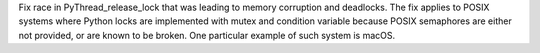 Fix race in PyThread_release_lock that was leading to memory corruption and
deadlocks. The fix applies to POSIX systems where Python locks are implemented
with mutex and condition variable because POSIX semaphores are either not
provided, or are known to be broken. One particular example of such system is
macOS.
